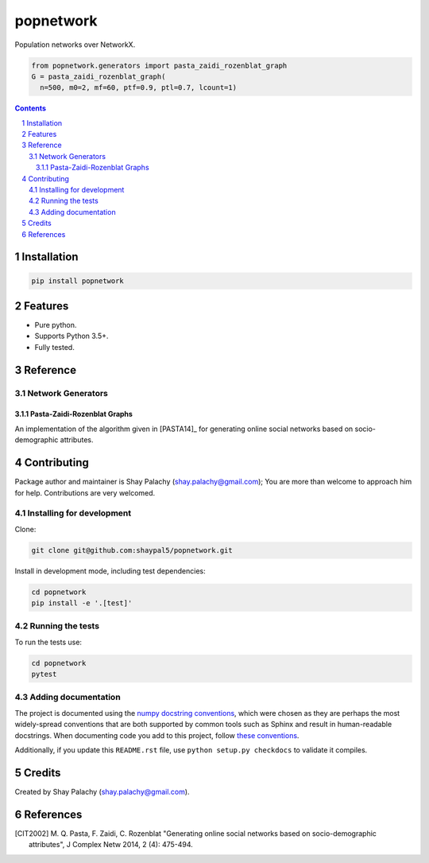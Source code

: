 popnetwork
#######
.. |PyPI-Status| |PyPI-Versions| |Build-Status| |Codecov| |LICENCE|

.. .. |popnetwork_icon| image:: https://github.com/shaypal5/popnetwork/blob/88d480fd90820ea58c062029ce7e926201794e47/popnetwork_small.png

Population networks over NetworkX.

.. code-block:: python
  
  from popnetwork.generators import pasta_zaidi_rozenblat_graph
  G = pasta_zaidi_rozenblat_graph(
    n=500, m0=2, mf=60, ptf=0.9, ptl=0.7, lcount=1)


.. contents::

.. section-numbering::


Installation
============

.. code-block:: bash

  pip install popnetwork
  


Features
========

* Pure python.
* Supports Python 3.5+.
* Fully tested.


Reference
=========

Network Generators
------------------

Pasta-Zaidi-Rozenblat Graphs
~~~~~~~~~~~~~~~~~~~~~~~~~~~~

An implementation of the algorithm given in [PASTA14]_ for generating online social networks based on socio-demographic attributes.


Contributing
============

Package author and maintainer is Shay Palachy (shay.palachy@gmail.com); You are more than welcome to approach him for help. Contributions are very welcomed.

Installing for development
----------------------------

Clone:

.. code-block:: bash

  git clone git@github.com:shaypal5/popnetwork.git


Install in development mode, including test dependencies:

.. code-block:: bash

  cd popnetwork
  pip install -e '.[test]'



Running the tests
-----------------

To run the tests use:

.. code-block:: bash

  cd popnetwork
  pytest


Adding documentation
--------------------

The project is documented using the `numpy docstring conventions`_, which were chosen as they are perhaps the most widely-spread conventions that are both supported by common tools such as Sphinx and result in human-readable docstrings. When documenting code you add to this project, follow `these conventions`_.

.. _`numpy docstring conventions`: https://github.com/numpy/numpy/blob/master/doc/HOWTO_DOCUMENT.rst.txt
.. _`these conventions`: https://github.com/numpy/numpy/blob/master/doc/HOWTO_DOCUMENT.rst.txt

Additionally, if you update this ``README.rst`` file,  use ``python setup.py checkdocs`` to validate it compiles.


Credits
=======

Created by Shay Palachy (shay.palachy@gmail.com).


References
==========

.. [CIT2002] M. Q. Pasta, F. Zaidi, C. Rozenblat "Generating online social
   networks based on socio-demographic attributes", J Complex Netw 2014, 
   2 (4): 475-494.


.. |PyPI-Status| image:: https://img.shields.io/pypi/v/popnetwork.svg
  :target: https://pypi.python.org/pypi/popnetwork

.. |PyPI-Versions| image:: https://img.shields.io/pypi/pyversions/popnetwork.svg
   :target: https://pypi.python.org/pypi/popnetwork

.. |Build-Status| image:: https://travis-ci.org/shaypal5/popnetwork.svg?branch=master
  :target: https://travis-ci.org/shaypal5/popnetwork

.. |LICENCE| image:: https://github.com/shaypal5/popnetwork/blob/master/mit_license_badge.svg
  :target: https://github.com/shaypal5/popnetwork/blob/master/LICENSE
  
.. https://img.shields.io/github/license/shaypal5/popnetwork.svg

.. |Codecov| image:: https://codecov.io/github/shaypal5/popnetwork/coverage.svg?branch=master
   :target: https://codecov.io/github/shaypal5/popnetwork?branch=master
